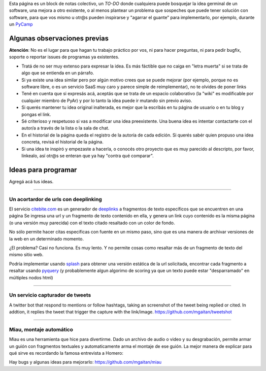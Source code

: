 Esta página es un block de notas colectivo, un *TO-DO* donde cualquiera puede bosquejar la idea germinal de un software, una mejora a otro existente,
o al menos plantear un problema que sospeches que puede tener solución con software, para que vos mismo u otr@s pueden inspirarse y "agarrar el guante" para implementarlo, por ejemplo, durante un PyCamp_

Algunas observaciones previas
=============================


.. class:: warning

   **Atención**: No es el lugar para que hagan tu trabajo práctico por vos, ni para hacer preguntas, ni para pedir bugfix, soporte o reportar issues de programas ya existentes.



- Tratá de no ser muy extenso para expresar la idea. Es más fáctible que no caiga en "letra muerta" si se trata de algo que se entienda en un párrafo.
- Si ya existe una idea similar pero por algún motivo crees que se puede mejorar (por ejemplo, porque no es software libre, o es un servicio SaaS muy caro y parece simple de reimplementar), no
  te olvides de poner links
- Tené en cuenta que si expresás acá, aceptás que se trata de un espacio colaborativo (la "wiki" es modificable por cualquier miembro de PyAr) y por lo tanto la idea puede ir mutando sin previo aviso.
- Si querés mantener tu idea original inalterada, es mejor que la escribás en tu página de usuario o en tu blog
  y pongas el link.
- Sé criterioso y respetuoso si vas a modificar una idea preexistente. Una buena idea es intentar contactarte
  con el autor/a a través de la lista o la sala de chat.
- En el historial de la página queda el registro de la autoría de cada edición. Si querés sabér quien propuso una idea concreta, revisá el historial de la página.
- Si una idea te inspiró y empezaste a hacerla, o conocés otro proyecto que es muy parecido al descripto, por
  favor, linkealo, así otr@s se enteran que ya hay "contra qué comparar".

Ideas para programar
====================

Agregá acá tus ideas.

------

Un acortardor de urls con deeplinking
-------------------------------------

El servicio `citebite.com <http://citebite.com>`_ es un generador de `deeplinks <https://en.wikipedia.org/wiki/Deep_linking>`_ a fragmentos de texto específicos que se encuentren en una página
Se ingresa una url y un fragmento de texto contenido en ella, y genera un link cuyo contenido
es la misma página (o una versión muy parecida) con el texto citado resaltado con un color de fondo.

No sólo permite hacer citas especificas con fuente en un mismo paso, sino que es una manera
de archivar versiones de la web en un determinado momento.

¿El problema? Casi no funciona. Es muy lento. Y no permite cosas como resaltar más de un fragmento de texto del mismo sitio web.

Podría implementar usando `splash <https://github.com/scrapinghub/splash>`_ para obtener una versión estática de la url solicitada,
encontrar cada fragmento a resaltar usando `pyquery <http://pythonhosted.org/pyquery/>`_ (y probablemente algun algorimo de scoring
ya que un texto puede estar "desparramado" en múltiples nodos html)

------

Un servicio capturador de tweets
--------------------------------
A twitter bot that respond to mentions or follow hashtags, taking an screenshot of the tweet being replied or cited. In addtion, it replies the tweet that trigger the capture with the link/image.
https://github.com/mgaitan/tweetshot

------

Miau, montaje automático
------------------------

Miau es una herramienta que hice para divertirme. Dado un archivo de audio o video y su desgrabación, permite
armar un guión con fragmentos textuales y automaticamente arma el montaje de ese guión. La mejor manera de
explicar para qué sirve es recordando la famosa entrevista a Homero:

.. raw:: html

  <iframe width="560" height="315" src="https://www.youtube.com/embed/wFVUeyEKSD8" frameborder="0" allow="autoplay; encrypted-media" allowfullscreen></iframe>

Hay bugs y algunas ideas para mejorarlo: https://github.com/mgaitan/miau

.. _pycamp: /pycamp

